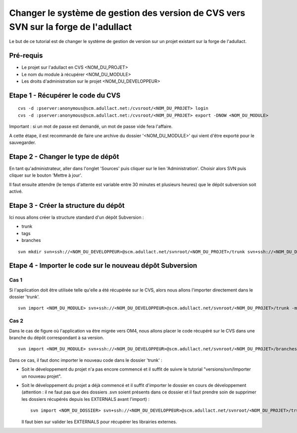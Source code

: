 .. _cvs2svn:

####################################################################################
Changer le système de gestion des version de CVS vers SVN sur la forge de l'adullact
####################################################################################


Le but de ce tutorial est de changer le système de gestion de version sur un
projet existant sur la forge de l'adullact.


**********
Pré-requis
**********

* Le projet sur l'adullact en CVS <NOM_DU_PROJET>
* Le nom du module à récupérer <NOM_DU_MODULE>
* Les droits d'administration sur le projet <NOM_DU_DEVELOPPEUR>


**********************************
Etape 1 - Récupérer le code du CVS
**********************************

::

    cvs -d :pserver:anonymous@scm.adullact.net:/cvsroot/<NOM_DU_PROJET> login
    cvs -d :pserver:anonymous@scm.adullact.net:/cvsroot/<NOM_DU_PROJET> export -DNOW <NOM_DU_MODULE>

Important : si un mot de passe est demandé, un mot de passe vide fera l'affaire.

A cette étape, il est recommandé de faire une archive du dossier
'<NOM_DU_MODULE>' qui vient d'être exporté pour le sauvegarder.


**********************************
Etape 2 - Changer le type de dépôt
**********************************

En tant qu'administrateur, aller dans l'onglet 'Sources' puis cliquer sur le
lien 'Administration'. Choisir alors SVN puis cliquer sur le bouton 'Mettre à
jour'.

Il faut ensuite attendre (le temps d'attente est variable entre 30 minutes et
plusieurs heures) que le dépôt subversion soit activé.


*************************************
Etape 3 - Créer la structure du dépôt
*************************************

Ici nous allons créer la structure standard d'un dépôt Subversion :

* trunk
* tags
* branches

::

    svn mkdir svn+ssh://<NOM_DU_DEVELOPPEUR>@scm.adullact.net/svnroot/<NOM_DU_PROJET>/trunk svn+ssh://<NOM_DU_DEVELOPPEUR>@scm.adullact.net/svnroot/<NOM_DU_PROJET>/tags svn+ssh://<NOM_DU_DEVELOPPEUR>@scm.adullact.net/svnroot/<NOM_DU_PROJET>/branches -m "Création de la structure du dépôt Subversion"


**********************************************************
Etape 4 - Importer le code sur le nouveau dépôt Subversion
**********************************************************

=====
Cas 1
=====

Si l'application doit être utilisée telle qu'elle a été récupérée sur le CVS,
alors nous allons l'importer directement dans le dossier 'trunk'. ::

    svn import <NOM_DU_MODULE> svn+ssh://<NOM_DU_DEVELOPPEUR>@scm.adullact.net/svnroot/<NOM_DU_PROJET>/trunk -m "Import de la version de l'application anciennement sous CVS"


=====
Cas 2
=====

Dans le cas de figure où l'application va être migrée vers OM4, nous allons
placer le code récupéré sur le CVS dans une branche du dépôt correspondant à sa
version. ::

    svn import <NOM_DU_MODULE> svn+ssh://<NOM_DU_DEVELOPPEUR>@scm.adullact.net/svnroot/<NOM_DU_PROJET>/branches/1.x -m "Import de la version de l'application anciennement sous CVS"


Dans ce cas, il faut donc importer le nouveau code dans le dossier 'trunk' :

* Soit le développement du projet n'a pas encore commencé et il suffit de
  suivre le tutorial "versions/svn/Importer un nouveau projet".

* Soit le développement du projet a déjà commencé et il suffit d'importer le
  dossier en cours de développement (attention : il ne faut pas que des
  dossiers .svn soient présents dans ce dossier et il faut prendre soin de
  supprimer les dossiers récupérés depuis les EXTERNALS avant l'import) : ::

    svn import <NOM_DU_DOSSIER> svn+ssh://<NOM_DU_DEVELOPPEUR>@scm.adullact.net/svnroot/<NOM_DU_PROJET>/trunk -m "Import initial de l'application"

  Il faut bien sur valider les EXTERNALS pour récupérer les librairies externes.
